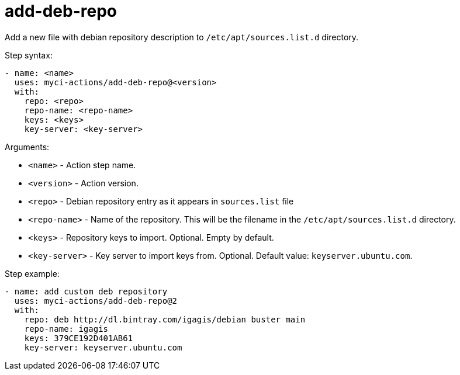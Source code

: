 = add-deb-repo

Add a new file with debian repository description to `/etc/apt/sources.list.d` directory.

Step syntax:

....
- name: <name>
  uses: myci-actions/add-deb-repo@<version>
  with:
    repo: <repo>
    repo-name: <repo-name>
    keys: <keys>
    key-server: <key-server>
....

Arguments:

- `<name>` - Action step name.
- `<version>` - Action version.
- `<repo>` - Debian repository entry as it appears in `sources.list` file
- `<repo-name>` - Name of the repository. This will be the filename in the `/etc/apt/sources.list.d` directory.
- `<keys>` - Repository keys to import. Optional. Empty by default.
- `<key-server>` - Key server to import keys from. Optional. Default value: `keyserver.ubuntu.com`.


Step example:
....
- name: add custom deb repository
  uses: myci-actions/add-deb-repo@2
  with:
    repo: deb http://dl.bintray.com/igagis/debian buster main
    repo-name: igagis
    keys: 379CE192D401AB61
    key-server: keyserver.ubuntu.com
....
